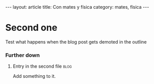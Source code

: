 # -*- coding: utf-8 -*-
#+begin_html
---
layout: article
title: Con mates y física
category: mates, física
---
#+end_html

* Second one
  Test what happens when the blog post gets demoted in the outline
*** Further down
***** Entry in the second file                                         :blog:
      :PROPERTIES:
      :on:       <2009-12-26 Sat 13:58>
      :END:
      Add something to it. 
* COMMENT Options
#+FILETAGS: :cjr:
